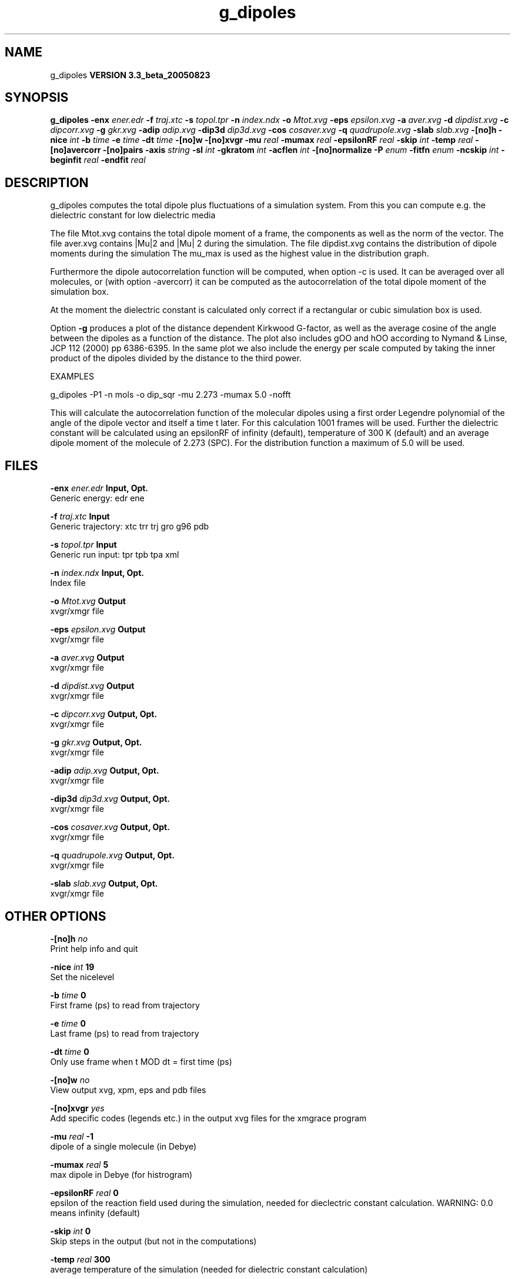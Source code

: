 .TH g_dipoles 1 "Mon 29 Aug 2005"
.SH NAME
g_dipoles
.B VERSION 3.3_beta_20050823
.SH SYNOPSIS
\f3g_dipoles\fP
.BI "-enx" " ener.edr "
.BI "-f" " traj.xtc "
.BI "-s" " topol.tpr "
.BI "-n" " index.ndx "
.BI "-o" " Mtot.xvg "
.BI "-eps" " epsilon.xvg "
.BI "-a" " aver.xvg "
.BI "-d" " dipdist.xvg "
.BI "-c" " dipcorr.xvg "
.BI "-g" " gkr.xvg "
.BI "-adip" " adip.xvg "
.BI "-dip3d" " dip3d.xvg "
.BI "-cos" " cosaver.xvg "
.BI "-q" " quadrupole.xvg "
.BI "-slab" " slab.xvg "
.BI "-[no]h" ""
.BI "-nice" " int "
.BI "-b" " time "
.BI "-e" " time "
.BI "-dt" " time "
.BI "-[no]w" ""
.BI "-[no]xvgr" ""
.BI "-mu" " real "
.BI "-mumax" " real "
.BI "-epsilonRF" " real "
.BI "-skip" " int "
.BI "-temp" " real "
.BI "-[no]avercorr" ""
.BI "-[no]pairs" ""
.BI "-axis" " string "
.BI "-sl" " int "
.BI "-gkratom" " int "
.BI "-acflen" " int "
.BI "-[no]normalize" ""
.BI "-P" " enum "
.BI "-fitfn" " enum "
.BI "-ncskip" " int "
.BI "-beginfit" " real "
.BI "-endfit" " real "
.SH DESCRIPTION
g_dipoles computes the total dipole plus fluctuations of a simulation
system. From this you can compute e.g. the dielectric constant for
low dielectric media


The file Mtot.xvg contains the total dipole moment of a frame, the
components as well as the norm of the vector.
The file aver.xvg contains  |Mu|2  and  |Mu| 2 during the
simulation.
The file dipdist.xvg contains the distribution of dipole moments during
the simulation
The mu_max is used as the highest value in the distribution graph.


Furthermore the dipole autocorrelation function will be computed, when
option -c is used. It can be averaged over all molecules, 
or (with option -avercorr) it can be computed as the autocorrelation
of the total dipole moment of the simulation box.


At the moment the dielectric constant is calculated only correct if
a rectangular or cubic simulation box is used.


Option 
.B -g
produces a plot of the distance dependent Kirkwood
G-factor, as well as the average cosine of the angle between the dipoles
as a function of the distance. The plot also includes gOO and hOO
according to Nymand & Linse, JCP 112 (2000) pp 6386-6395. In the same plot
we also include the energy per scale computed by taking the inner product of
the dipoles divided by the distance to the third power.





EXAMPLES


g_dipoles -P1 -n mols -o dip_sqr -mu 2.273 -mumax 5.0
-nofft


This will calculate the autocorrelation function of the molecular
dipoles using a first order Legendre polynomial of the angle of the
dipole vector and itself a time t later. For this calculation 1001
frames will be used. Further the dielectric constant will be calculated
using an epsilonRF of infinity (default), temperature of 300 K (default) and
an average dipole moment of the molecule of 2.273 (SPC). For the
distribution function a maximum of 5.0 will be used.
.SH FILES
.BI "-enx" " ener.edr" 
.B Input, Opt.
 Generic energy: edr ene 

.BI "-f" " traj.xtc" 
.B Input
 Generic trajectory: xtc trr trj gro g96 pdb 

.BI "-s" " topol.tpr" 
.B Input
 Generic run input: tpr tpb tpa xml 

.BI "-n" " index.ndx" 
.B Input, Opt.
 Index file 

.BI "-o" " Mtot.xvg" 
.B Output
 xvgr/xmgr file 

.BI "-eps" " epsilon.xvg" 
.B Output
 xvgr/xmgr file 

.BI "-a" " aver.xvg" 
.B Output
 xvgr/xmgr file 

.BI "-d" " dipdist.xvg" 
.B Output
 xvgr/xmgr file 

.BI "-c" " dipcorr.xvg" 
.B Output, Opt.
 xvgr/xmgr file 

.BI "-g" " gkr.xvg" 
.B Output, Opt.
 xvgr/xmgr file 

.BI "-adip" " adip.xvg" 
.B Output, Opt.
 xvgr/xmgr file 

.BI "-dip3d" " dip3d.xvg" 
.B Output, Opt.
 xvgr/xmgr file 

.BI "-cos" " cosaver.xvg" 
.B Output, Opt.
 xvgr/xmgr file 

.BI "-q" " quadrupole.xvg" 
.B Output, Opt.
 xvgr/xmgr file 

.BI "-slab" " slab.xvg" 
.B Output, Opt.
 xvgr/xmgr file 

.SH OTHER OPTIONS
.BI "-[no]h"  "    no"
 Print help info and quit

.BI "-nice"  " int" " 19" 
 Set the nicelevel

.BI "-b"  " time" "      0" 
 First frame (ps) to read from trajectory

.BI "-e"  " time" "      0" 
 Last frame (ps) to read from trajectory

.BI "-dt"  " time" "      0" 
 Only use frame when t MOD dt = first time (ps)

.BI "-[no]w"  "    no"
 View output xvg, xpm, eps and pdb files

.BI "-[no]xvgr"  "   yes"
 Add specific codes (legends etc.) in the output xvg files for the xmgrace program

.BI "-mu"  " real" "     -1" 
 dipole of a single molecule (in Debye)

.BI "-mumax"  " real" "      5" 
 max dipole in Debye (for histrogram)

.BI "-epsilonRF"  " real" "      0" 
 epsilon of the reaction field used during the simulation, needed for dieclectric constant calculation. WARNING: 0.0 means infinity (default)

.BI "-skip"  " int" " 0" 
 Skip steps in the output (but not in the computations)

.BI "-temp"  " real" "    300" 
 average temperature of the simulation (needed for dielectric constant calculation)

.BI "-[no]avercorr"  "    no"
 calculate AC function of average dipole moment of the simulation box rather than average of AC function per molecule

.BI "-[no]pairs"  "   yes"
 Calculate |cos theta| between all pairs of molecules. May be slow

.BI "-axis"  " string" " Z" 
 Take the normal on the computational box in direction X, Y or Z.

.BI "-sl"  " int" " 10" 
 Divide the box in nr slices.

.BI "-gkratom"  " int" " 0" 
 Use the n-th atom of a molecule (starting from 1) to calculate the distance between molecules rather than the center of charge (when 0) in the calculation of distance dependent Kirkwood factors

.BI "-acflen"  " int" " -1" 
 Length of the ACF, default is half the number of frames

.BI "-[no]normalize"  "   yes"
 Normalize ACF

.BI "-P"  " enum" " 0" 
 Order of Legendre polynomial for ACF (0 indicates none): 
.B 0
, 
.B 1
, 
.B 2
or 
.B 3


.BI "-fitfn"  " enum" " none" 
 Fit function: 
.B none
, 
.B exp
, 
.B aexp
, 
.B exp_exp
, 
.B vac
, 
.B exp5
, 
.B exp7
or 
.B exp9


.BI "-ncskip"  " int" " 0" 
 Skip N points in the output file of correlation functions

.BI "-beginfit"  " real" "      0" 
 Time where to begin the exponential fit of the correlation function

.BI "-endfit"  " real" "     -1" 
 Time where to end the exponential fit of the correlation function, -1 is till the end

